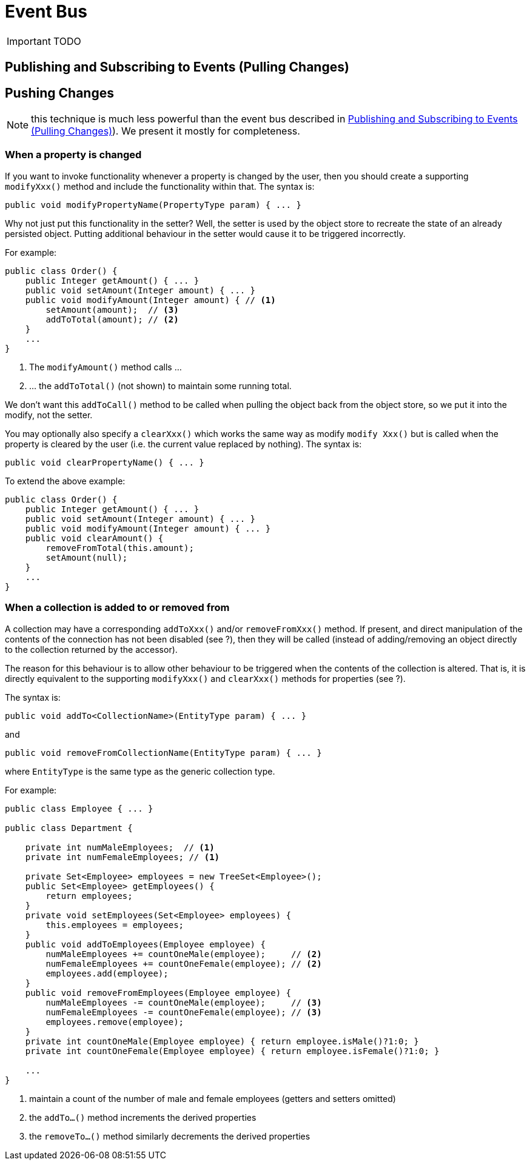 = Event Bus
:Notice: Licensed to the Apache Software Foundation (ASF) under one or more contributor license agreements. See the NOTICE file distributed with this work for additional information regarding copyright ownership. The ASF licenses this file to you under the Apache License, Version 2.0 (the "License"); you may not use this file except in compliance with the License. You may obtain a copy of the License at. http://www.apache.org/licenses/LICENSE-2.0 . Unless required by applicable law or agreed to in writing, software distributed under the License is distributed on an "AS IS" BASIS, WITHOUT WARRANTIES OR  CONDITIONS OF ANY KIND, either express or implied. See the License for the specific language governing permissions and limitations under the License.
:_basedir: ../
:_imagesdir: images/

IMPORTANT: TODO

## Publishing and Subscribing to Events (Pulling Changes)



## Pushing Changes

NOTE: this technique is much less powerful than the event bus described in <<Publishing and Subscribing to Events (Pulling Changes)>>).  We present it mostly for completeness.

### When a property is changed

If you want to invoke functionality whenever a property is changed by the user, then you should create a supporting `modifyXxx()` method and include the functionality within that. The syntax is:

[source,java]
--
public void modifyPropertyName(PropertyType param) { ... }
--

Why not just put this functionality in the setter? Well, the setter is used by the object store to recreate the state of an already persisted object. Putting additional behaviour in the setter would cause it to be triggered incorrectly.

For example:

[source,java]
--
public class Order() {
    public Integer getAmount() { ... }
    public void setAmount(Integer amount) { ... }
    public void modifyAmount(Integer amount) { // <1>
        setAmount(amount);  // <3>
        addToTotal(amount); // <2>
    }
    ...
}
--
<1> The `modifyAmount()` method calls ...
<2> ... the `addToTotal()` (not shown) to maintain some running total.

We don't want this `addToCall()` method to be called when pulling the object back from the object store, so we put it into the modify, not the setter.

You may optionally also specify a `clearXxx()` which works the same way as modify `modify Xxx()` but is called when the property is cleared by the user (i.e. the current value replaced by nothing). The syntax is:

[source,java]
--
public void clearPropertyName() { ... }
--

To extend the above example:

[source,java]
--
public class Order() {
    public Integer getAmount() { ... }
    public void setAmount(Integer amount) { ... }
    public void modifyAmount(Integer amount) { ... }
    public void clearAmount() {
        removeFromTotal(this.amount);
        setAmount(null);
    }
    ...
}
--

### When a collection is added to or removed from

A collection may have a corresponding `addToXxx()` and/or
`removeFromXxx()` method. If present, and direct manipulation of the
contents of the connection has not been disabled (see ?), then they will
be called (instead of adding/removing an object directly to the
collection returned by the accessor).

The reason for this behaviour is to allow other behaviour to be
triggered when the contents of the collection is altered. That is, it is
directly equivalent to the supporting `modifyXxx()` and `clearXxx()`
methods for properties (see ?).

The syntax is:

[source,java]
--
public void addTo<CollectionName>(EntityType param) { ... }
--

and

[source,java]
--
public void removeFromCollectionName(EntityType param) { ... }
--

where `EntityType` is the same type as the generic collection type.

For example:

[source,java]
--
public class Employee { ... }

public class Department {

    private int numMaleEmployees;  // <1>
    private int numFemaleEmployees; // <1>

    private Set<Employee> employees = new TreeSet<Employee>();
    public Set<Employee> getEmployees() {
        return employees;
    }
    private void setEmployees(Set<Employee> employees) {
        this.employees = employees;
    }
    public void addToEmployees(Employee employee) {
        numMaleEmployees += countOneMale(employee);     // <2>
        numFemaleEmployees += countOneFemale(employee); // <2>
        employees.add(employee);
    }
    public void removeFromEmployees(Employee employee) {
        numMaleEmployees -= countOneMale(employee);     // <3>
        numFemaleEmployees -= countOneFemale(employee); // <3>
        employees.remove(employee);
    }
    private int countOneMale(Employee employee) { return employee.isMale()?1:0; }
    private int countOneFemale(Employee employee) { return employee.isFemale()?1:0; }

    ...
}
--
<1> maintain a count of the number of male and female employees (getters and setters omitted)
<2> the `addTo...()` method increments the derived properties
<3> the `removeTo...()` method similarly decrements the derived properties


